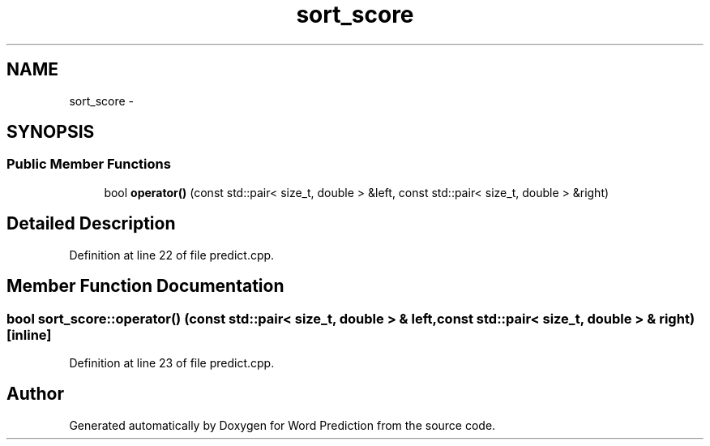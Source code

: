 .TH "sort_score" 3 "26 Nov 2012" "Word Prediction" \" -*- nroff -*-
.ad l
.nh
.SH NAME
sort_score \- 
.SH SYNOPSIS
.br
.PP
.SS "Public Member Functions"

.in +1c
.ti -1c
.RI "bool \fBoperator()\fP (const std::pair< size_t, double > &left, const std::pair< size_t, double > &right)"
.br
.in -1c
.SH "Detailed Description"
.PP 
Definition at line 22 of file predict.cpp.
.SH "Member Function Documentation"
.PP 
.SS "bool sort_score::operator() (const std::pair< size_t, double > & left, const std::pair< size_t, double > & right)\fC [inline]\fP"
.PP
Definition at line 23 of file predict.cpp.

.SH "Author"
.PP 
Generated automatically by Doxygen for Word Prediction from the source code.
